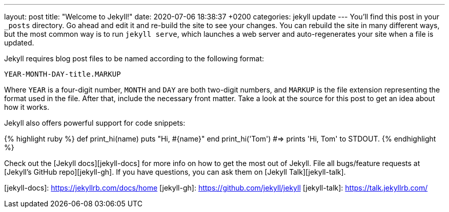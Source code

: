 ---
layout: post
title:  "Welcome to Jekyll!"
date:   2020-07-06 18:38:37 +0200
categories: jekyll update
---
You’ll find this post in your `_posts` directory. Go ahead and edit it and re-build the site to see your changes. You can rebuild the site in many different ways, but the most common way is to run `jekyll serve`, which launches a web server and auto-regenerates your site when a file is updated.

Jekyll requires blog post files to be named according to the following format:

`YEAR-MONTH-DAY-title.MARKUP`

Where `YEAR` is a four-digit number, `MONTH` and `DAY` are both two-digit numbers, and `MARKUP` is the file extension representing the format used in the file. After that, include the necessary front matter. Take a look at the source for this post to get an idea about how it works.

Jekyll also offers powerful support for code snippets:

{% highlight ruby %}
def print_hi(name)
  puts "Hi, #{name}"
end
print_hi('Tom')
#=> prints 'Hi, Tom' to STDOUT.
{% endhighlight %}

Check out the [Jekyll docs][jekyll-docs] for more info on how to get the most out of Jekyll. File all bugs/feature requests at [Jekyll’s GitHub repo][jekyll-gh]. If you have questions, you can ask them on [Jekyll Talk][jekyll-talk].

[jekyll-docs]: https://jekyllrb.com/docs/home
[jekyll-gh]:   https://github.com/jekyll/jekyll
[jekyll-talk]: https://talk.jekyllrb.com/
